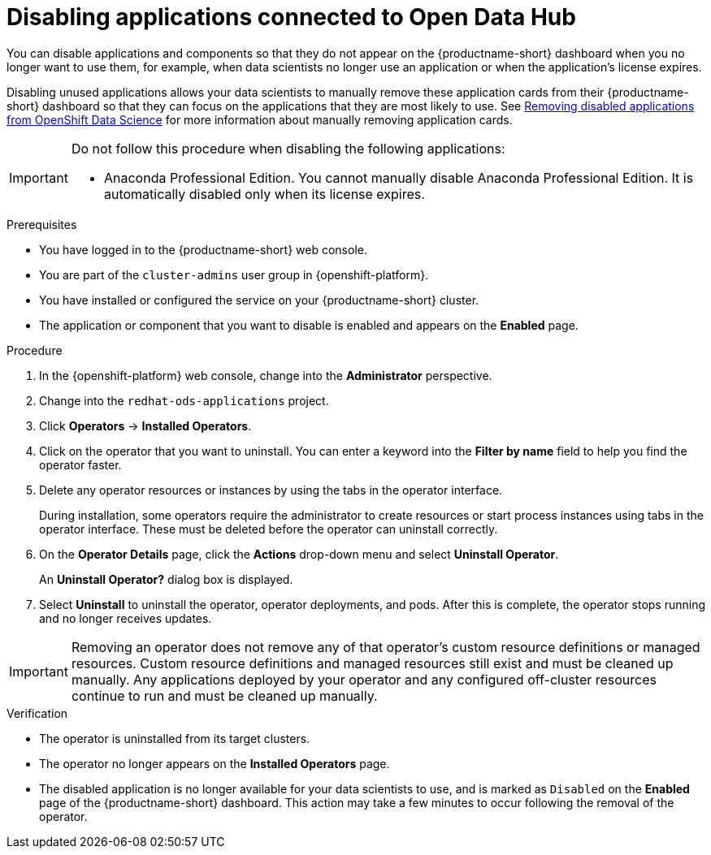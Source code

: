 :_module-type: PROCEDURE

[id='disabling-applications-connected-to-open-data-hub_{context}']
= Disabling applications connected to Open Data Hub

[role='_abstract']
You can disable applications and components so that they do not appear on the {productname-short} dashboard when you no longer want to use them, for example, when data scientists no longer use an application or when the application's license expires.

Disabling unused applications allows your data scientists to manually remove these application cards from their {productname-short} dashboard so that they can focus on the applications that they are most likely to use.
ifndef::upstream[]
See link:{rhodsdocshome}{default-format-url}/getting_started_with_{url-productname-long}/disabling-applications-connected-to-openshift-data-science_get-started#removing-disabled-applications_get-started[Removing disabled applications from OpenShift Data Science] for more information about manually removing application cards.
endif::[]

[IMPORTANT]
====
Do not follow this procedure when disabling the following applications:

* Anaconda Professional Edition. You cannot manually disable Anaconda Professional Edition. It is automatically disabled only when its license expires.
ifdef::managed[]
* Red Hat OpenShift API Management. You can only uninstall Red Hat OpenShift API Management from OpenShift Cluster Manager.
endif::[]
====

.Prerequisites
* You have logged in to the {productname-short} web console.
* You are part of the `cluster-admins` user group in {openshift-platform}.
* You have installed or configured the service on your {productname-short} cluster.
* The application or component that you want to disable is enabled and appears on the *Enabled* page.

.Procedure

. In the {openshift-platform} web console, change into the *Administrator* perspective.
ifndef::upstream[]
. Change into the `redhat-ods-applications` project.
endif::[]
ifdef::upstream[]
. Change into the `odh` project.
endif::[]
. Click *Operators* -> *Installed Operators*.
. Click on the operator that you want to uninstall. You can enter a keyword into the *Filter by name* field to help you find the operator faster.
. Delete any operator resources or instances by using the tabs in the operator interface.
+
During installation, some operators require the administrator to create resources or start process instances using tabs in the operator interface. These must be deleted before the operator can uninstall correctly.
. On the *Operator Details* page, click the *Actions* drop-down menu and select *Uninstall Operator*.
+
An *Uninstall Operator?* dialog box is displayed.
. Select *Uninstall* to uninstall the operator, operator deployments, and pods. After this is complete, the operator stops running and no longer receives updates.

[IMPORTANT]
====
Removing an operator does not remove any of that operator's custom resource definitions or managed resources. Custom resource definitions and managed resources still exist and must be cleaned up manually. Any applications deployed by your operator and any configured off-cluster resources continue to run and must be cleaned up manually.
====

.Verification
* The operator is uninstalled from its target clusters.
* The operator no longer appears on the *Installed Operators* page.
* The disabled application is no longer available for your data scientists to use, and is marked as `Disabled` on the *Enabled* page of the {productname-short} dashboard. This action may take a few minutes to occur following the removal of the operator.

//[role="_additional-resources"]
//.Additional resources
//* TODO or delete

